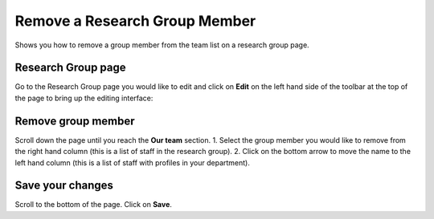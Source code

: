 
Remove a Research Group Member
======================================================================================================

Shows you how to remove a group member from the team list on a research group page.	

Research Group page
-------------------------------------------------------------------------------------------

.. image:: images/Remove_a_Research_Group_Member/media_1401718672524.png
   :align: center
   

Go to the Research Group page you would like to edit and click on **Edit** on the left hand side of the toolbar at the top of the page to bring up the editing interface:



.. image:: images/Remove_a_Research_Group_Member/media_1401718718831.png
   :align: center
   


Remove group member
-------------------------------------------------------------------------------------------

.. image:: images/Remove_a_Research_Group_Member/media_1401718754143.png
   :align: center
   

Scroll down the page until you reach the **Our team** section. 
1. Select the group member you would like to remove from the right hand column (this is a list of staff in the research group).
2. Click on the bottom arrow to move the name to the left hand column (this is a list of staff with profiles in your department). 


Save your changes
-------------------------------------------------------------------------------------------

.. image:: images/Remove_a_Research_Group_Member/media_1401718775887.png
   :align: center
   

Scroll to the bottom of the page.
Click on **Save**.


